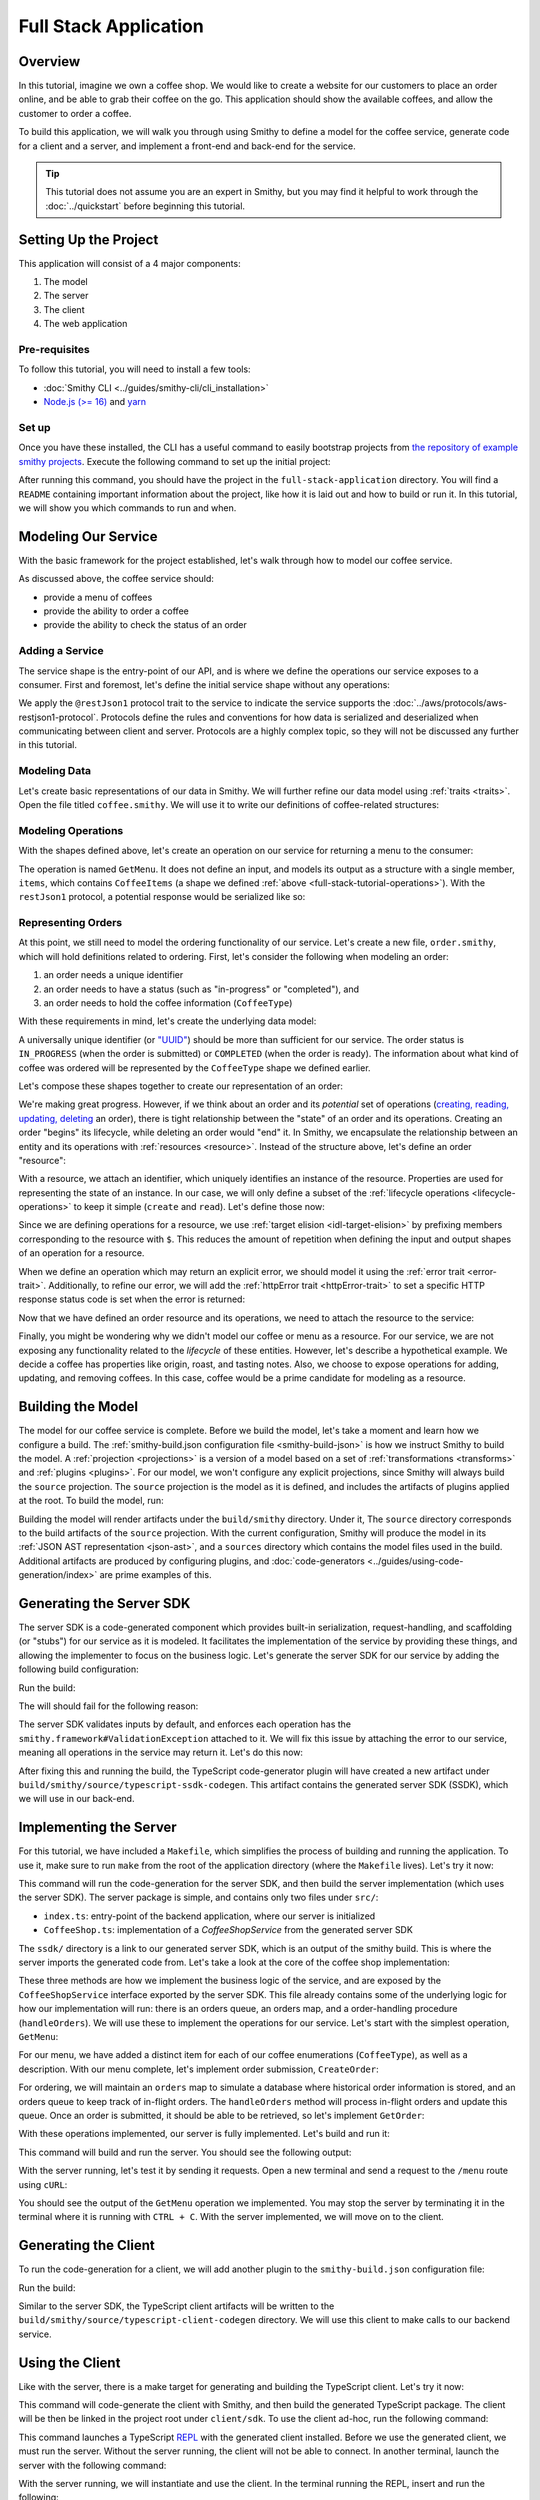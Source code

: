 ======================
Full Stack Application
======================

Overview
========
In this tutorial, imagine we own a coffee shop. We would like to create a website for our customers to place an order online, and be able to grab their coffee on the go. This application should show the available coffees, and allow the customer to order a coffee.

To build this application, we will walk you through using Smithy to define a model for the coffee service, generate code for a client and a server, and implement a front-end and back-end for the service. 

.. tip:: 
    This tutorial does not assume you are an expert in Smithy, but you may find it helpful to work through the
    :doc:`../quickstart` before beginning this tutorial.

Setting Up the Project
======================
This application will consist of a 4 major components:

1. The model
2. The server
3. The client
4. The web application

--------------
Pre-requisites
--------------
To follow this tutorial, you will need to install a few tools:

* :doc:`Smithy CLI <../guides/smithy-cli/cli_installation>`
* `Node.js (>= 16) <https://nodejs.org/en/download>`_ and `yarn <https://yarnpkg.com/getting-started/install>`_

------
Set up
------
Once you have these installed, the CLI has a useful command to easily bootstrap projects from
`the repository of example smithy projects <https://github.com/smithy-lang/smithy-examples>`_. Execute the following
command to set up the initial project:

.. code-block:: sh
    :caption: ``/bin/sh``

    smithy init -t full-stack-application

After running this command, you should have the project in the ``full-stack-application`` directory. You will find a ``README`` containing important information about the project, like how it is laid out and how to build or run it. In this tutorial, we will show you which commands to run and when.

.. TODO: Provide the skeleton template or a git patch?

Modeling Our Service
====================
With the basic framework for the project established, let's walk through how to model our coffee service.

As discussed above, the coffee service should:

* provide a menu of coffees
* provide the ability to order a coffee
* provide the ability to check the status of an order

------------------
Adding a Service
------------------
The service shape is the entry-point of our API, and is where we define the operations our service exposes to a
consumer. First and foremost, let's define the initial service shape without any operations:

.. code-block:: smithy
    :caption: ``main.smithy``

    $version: "2.0"

    namespace com.example

    use aws.protocols#restJson1

    /// Allows users to retrieve a menu, create a coffee order, and
    /// and to view the status of their orders
    @title("Coffee Shop Service")
    @restJson1
    service CoffeeShop {
        version: "2024-04-04"
    }

We apply the ``@restJson1`` protocol trait to the service to indicate the service supports the
:doc:`../aws/protocols/aws-restjson1-protocol`. Protocols define the rules and conventions for how data is serialized and deserialized when communicating between client and server. Protocols are a highly complex topic, so they will not be discussed any further in this tutorial.

-------------
Modeling Data
-------------
Let's create basic representations of our data in Smithy. We will further refine our data model using
:ref:`traits <traits>`. Open the file titled ``coffee.smithy``. We will use it to write our definitions of coffee-related structures:

.. _full-stack-tutorial-operations:

.. code-block:: smithy
    :caption: ``coffee.smithy``

    $version: "2.0"

    namespace com.example

    /// A enum describing the types of coffees available
    enum CoffeeType {
        DRIP
        POUR_OVER
        LATTE
        ESPRESSO
    }

    /// A structure which defines a coffee item which can be ordered
    structure CoffeeItem {
        @required
        type: CoffeeType

        @required
        description: String
    }

    /// A list of coffee items
    list CoffeeItems {
        member: CoffeeItem
    }

-------------------
Modeling Operations
-------------------
With the shapes defined above, let's create an operation on our service for returning a menu to the consumer:

.. code-block:: smithy
    :caption: ``main.smithy`` 

    ...
    service CoffeeShop {
       version: "2024-04-04"
       operations: [
            GetMenu
       ]
    }

    /// Retrieve the menu
    @http(method: "GET", uri: "/menu")
    @readonly
    operation GetMenu {
        output := {
            items: CoffeeItems
        }
    }

The operation is named ``GetMenu``. It does not define an input, and models its output as a structure with a single
member, ``items``, which contains ``CoffeeItems`` (a shape we defined :ref:`above <full-stack-tutorial-operations>`). With the ``restJson1`` protocol, a potential response would be serialized like so:

.. TODO: Add info on http trait?

.. code-block:: json
    :caption: ``GetMenuResponse (json)``

    {
      "items": [
        {
          "type": "LATTE",
          "description": "A creamier, milk-based drink made with espresso"
        }
      ]
    }

-------------------
Representing Orders
-------------------
At this point, we still need to model the ordering functionality of our service. Let's create a new file,
``order.smithy``, which will hold definitions related to ordering. First, let's consider the following when
modeling an order:

1. an order needs a unique identifier
2. an order needs to have a status (such as "in-progress" or "completed"), and
3. an order needs to hold the coffee information (``CoffeeType``)

With these requirements in mind, let's create the underlying data model:

.. code-block:: smithy
    :caption: ``order.smithy``

    $version: "2.0"

    namespace com.example

    /// A unique identifier to identify an order
    @length(min: 1, max: 128)
    @pattern("^[a-f0-9]{8}-[a-f0-9]{4}-[a-f0-9]{4}-[a-f0-9]{4}-[a-f0-9]{12}$")
    string Uuid

    /// An enum describing the status of an order
    enum OrderStatus {
        IN_PROGRESS
        COMPLETED
    }

A universally unique identifier (or `"UUID" <https://en.wikipedia.org/wiki/Universally_unique_identifier>`_) should be
more than sufficient for our service. The order status is ``IN_PROGRESS`` (when the order is submitted) or
``COMPLETED`` (when the order is ready). The information about what kind of coffee was ordered will be represented by the ``CoffeeType`` shape we defined earlier.

Let's compose these shapes together to create our representation of an order:

.. code-block:: smithy
    :caption: ``order.smithy``

    /// An Order, which has an id, a status, and the type of coffee ordered
    structure Order {
        id: Uuid,
        coffeeType: CoffeeType,
        status: OrderStatus
    }

We're making great progress. However, if we think about an order and its `potential` set of operations
(`creating, reading, updating, deleting <https://en.wikipedia.org/wiki/Create,_read,_update_and_delete>`_ an order),
there is tight relationship between the "state" of an order and its operations. Creating an order "begins" its
lifecycle, while deleting an order would "end" it. In Smithy, we encapsulate the relationship between an entity
and its operations with :ref:`resources <resource>`. Instead of the structure above, let's define an order "resource":

.. code-block:: smithy
    :caption: ``order.smithy``

    /// An Order resource, which has a unique id and describes an order by the type of coffee
    /// and the order's status
    resource Order {
        identifiers: { id: Uuid }
        properties: { coffeeType: CoffeeType, status: OrderStatus }
        read: GetOrder // <--- we will create this next!
        create: CreateOrder  // <--- we will create this next!
    }

With a resource, we attach an identifier, which uniquely identifies an instance of the resource. Properties are
used for representing the state of an instance. In our case, we will only define a subset of the
:ref:`lifecycle operations <lifecycle-operations>` to keep it simple (``create`` and ``read``). Let's define those now:

.. code-block:: smithy
    :caption: ``order.smithy``

    /// Create an order
    @idempotent
    @http(method: "PUT", uri: "/order")
    operation CreateOrder {
        input := for Order {
            @required
            $coffeeType
        }

        output := for Order {
            @required
            $id

            @required
            $coffeeType

            @required
            $status
        }
    }

    /// Retrieve an order
    @readonly
    @http(method: "GET", uri: "/order/{id}")
    operation GetOrder {
        input := for Order {
            @httpLabel
            @required
            $id
        }

        output := for Order {
            @required
            $id

            @required
            $coffeeType

            @required
            $status
        }

        errors: [
            OrderNotFound // <--- we will create this next!
        ]
    }

Since we are defining operations for a resource, we use :ref:`target elision <idl-target-elision>` by prefixing
members corresponding to the resource with ``$``. This reduces the amount of repetition when defining the input and
output shapes of an operation for a resource.

When we define an operation which may return an explicit error, we should model it using the
:ref:`error trait <error-trait>`. Additionally, to refine our error, we will add the
:ref:`httpError trait <httpError-trait>` to set a specific HTTP response status code is set when the error
is returned:

.. code-block:: smithy
    :caption: ``order.smithy``

    /// An error indicating an order could not be found
    @httpError(404)
    @error("client")
    structure OrderNotFound {
        message: String
        orderId: Uuid
    }

Now that we have defined an order resource and its operations, we need to attach the resource to the service:

.. code-block:: smithy
    :caption: ``main.smithy``

    ...
    service CoffeeShop {
        ...
        resources: [
            Order
        ]
    }

Finally, you might be wondering why we didn't model our coffee or menu as a resource. For our service, we are not exposing any functionality related to the *lifecycle* of these entities. However, let's describe a hypothetical example.
We decide a coffee has properties like origin, roast, and tasting notes. Also, we choose to expose operations for adding, updating, and removing coffees. In this case, coffee would be a prime candidate for modeling as a resource.

Building the Model
==================
The model for our coffee service is complete. Before we build the model, let's take a moment and learn how we configure
a build. The :ref:`smithy-build.json configuration file <smithy-build-json>` is how we instruct Smithy to build the
model. A :ref:`projection <projections>` is a version of a model based on a set of :ref:`transformations <transforms>` and :ref:`plugins <plugins>`. For our model, we won't configure any explicit projections, since Smithy will always build the ``source`` projection. The ``source`` projection is the model as it is defined, and includes the artifacts of plugins applied at the root. To build the model, run:

.. code-block:: sh
    :caption: ``/bin/sh``

    smithy build model/

Building the model will render artifacts under the ``build/smithy`` directory. Under it, The ``source`` directory
corresponds to the build artifacts of the ``source`` projection. With the current configuration, Smithy will produce the
model in its :ref:`JSON AST representation <json-ast>`, and a ``sources`` directory which contains the model files used
in the build. Additional artifacts are produced by configuring plugins, and
:doc:`code-generators <../guides/using-code-generation/index>` are prime examples of this.

Generating the Server SDK
=========================
The server SDK is a code-generated component which provides built-in serialization, request-handling, and
scaffolding (or "stubs") for our service as it is modeled. It facilitates the implementation of the service by
providing these things, and allowing the implementer to focus on the business logic. Let's generate the server SDK
for our service by adding the following build configuration:

.. code-block:: json
    :caption: ``smithy-build.json``

    {
        "version": "1.0",
        "maven": {
            "dependencies": [
                "software.amazon.smithy:smithy-aws-traits:1.50.0",
                "software.amazon.smithy:smithy-validation-model:1.50.0",
                "software.amazon.smithy.typescript:smithy-aws-typescript-codegen:0.22.0"
            ]
        },
        "plugins": {
            "typescript-ssdk-codegen": {
                "package" : "@com.example/coffee-service-server",
                "packageVersion": "0.0.1"
            }
        }
    }

Run the build:

.. code-block:: sh
    :caption: ``/bin/sh``

    smithy build model/

The will should fail for the following reason:

.. code-block:: text
    :caption: ``failure message``

    Projection source failed: software.amazon.smithy.codegen.core.CodegenException:
        Every operation must have the smithy.framework#ValidationException error attached
            unless disableDefaultValidation is set to 'true' in the plugin settings.
        Operations without smithy.framework#ValidationException errors attached:
            [com.example#CreateOrder, com.example#GetMenu, com.example#GetOrder]


The server SDK validates inputs by default, and enforces each operation has the ``smithy.framework#ValidationException`` attached to it. We will fix this issue by attaching the error
to our service, meaning all operations in the service may return it. Let's do this now:

.. TODO: does this need a better explanation?

.. code-block:: smithy
    :caption: ``main.smithy``

    use aws.protocols#restJson1
    use smithy.framework#ValidationException

    ...
    service CoffeeShop {
        ...
        errors: [
            ValidationException
        ]
    }


After fixing this and running the build, the TypeScript code-generator plugin will have created a new
artifact under ``build/smithy/source/typescript-ssdk-codegen``. This artifact contains the generated server SDK (SSDK), which we will use in our back-end.

.. TODO: Not sure if we should, but a brief look at the generated code might be good?

Implementing the Server
=======================
For this tutorial, we have included a ``Makefile``, which simplifies the process of building and running the
application. To use it, make sure to run ``make`` from the root of the application directory (where the ``Makefile``
lives). Let's try it now:

.. code-block:: sh
    :caption: ``/bin/sh``

    make build-server

This command will run the code-generation for the server SDK, and then build the server implementation (which uses
the server SDK). The server package is simple, and contains only two files under ``src/``:

* ``index.ts``: entry-point of the backend application, where our server is initialized
* ``CoffeeShop.ts``: implementation of a `CoffeeShopService` from the generated server SDK

The ``ssdk/`` directory is a link to our generated server SDK, which is an output of the smithy build. This is where
the server imports the generated code from. Let's take a look at the core of the coffee shop implementation:

.. code-block:: TypeScript
    :caption: ``CoffeeShop.ts``

    // An implementation of the service from the SSDK
    export class CoffeeShop implements CoffeeShopService<Context> {
        ...

        CreateOrder = async (input: CreateOrderServerInput): Promise<CreateOrderServerOutput> => {
            console.log("received an order request...")
            return;
        }

        GetMenu = async (input: GetMenuServerInput): Promise<GetMenuServerOutput> => {
            console.log("getting menu...")
            return;
        }

        GetOrder = async (input: GetOrderServerInput): Promise<GetOrderServerOutput> => {
            console.log(`getting an order (${input.id})...`)
            return;
        }

        ...
    }

These three methods are how we implement the business logic of the service, and are exposed by the
``CoffeeShopService`` interface exported by the server SDK. This file already contains some of the underlying logic
for how our implementation will run: there is an orders queue, an orders map, and a order-handling procedure
(``handleOrders``). We will use these to implement the operations for our service. Let's start with the simplest
operation, ``GetMenu``:

.. code-block:: TypeScript
    :caption: ``CoffeeShop.ts``

        GetMenu = async (input: GetMenuServerInput): Promise<GetMenuServerOutput> => {
            console.log("getting menu...")
            return {
                items: [
                    {
                        type: CoffeeType.DRIP,
                        description: "A clean-bodied, rounder, and more simplistic flavour profile.\n" +
                            "Often praised for mellow and less intense notes.\n" +
                            "Far less concentrated than espresso."
                    },
                    {
                        type: CoffeeType.POUR_OVER,
                        description: "Similar to drip coffee, but with a process that brings out more subtle nuances in flavor.\n" +
                            "More concentrated than drip, but less than espresso."
                    },
                    {
                        type: CoffeeType.LATTE,
                        description: "A creamier, milk-based drink made with espresso.\n" +
                            "A subtle coffee taste, with smooth texture.\n" +
                            "High milk-to-coffee ratio."
                    },
                    {
                        type: CoffeeType.ESPRESSO,
                        description: "A highly concentrated form of coffee, brewed under high pressure.\n" +
                            "Syrupy, thick liquid in a small serving size.\n" +
                            "Full bodied and intensly aromatic."
                    }
                ]
            }
        }

For our menu, we have added a distinct item for each of our coffee enumerations (``CoffeeType``), as well as a
description. With our menu complete, let's implement order submission, ``CreateOrder``:

.. code-block:: TypeScript
    :caption: ``CoffeeShop.ts``

        CreateOrder = async (input: CreateOrderServerInput): Promise<CreateOrderServerOutput> => {
            console.log("received an order request...")
            const order = {
                orderId: randomUUID(),
                coffeeType: input.coffeeType,
                status: OrderStatus.IN_PROGRESS
            }

            this.orders.set(order.orderId, order)
            this.queue.push(order)

            console.log(`created order: ${JSON.stringify(order)}`)
            return {
                id: order.orderId,
                coffeeType: order.coffeeType,
                status: order.status
            }
        }

For ordering, we will maintain an ``orders`` map to simulate a database where historical order information is stored,
and an orders queue to keep track of in-flight orders. The ``handleOrders`` method will process in-flight orders
and update this queue. Once an order is submitted, it should be able to be retrieved, so let's implement ``GetOrder``:

.. code-block:: TypeScript
    :caption: ``CoffeeShop.ts``

        GetOrder = async (input: GetOrderServerInput): Promise<GetOrderServerOutput> => {
            console.log(`getting an order (${input.id})...`)
            if (this.orders.has(input.id)) {
                const order = this.orders.get(input.id)
                return {
                    id: order.orderId,
                    coffeeType: order.coffeeType,
                    status: order.status
                }
            } else {
                console.log(`order (${input.id}) does not exist.`)
                throw new OrderNotFound({
                    message: `order ${input.id} not found.`
                })
            }
        }
.. TODO: above snippet may need to be updated
.. TODO: add instruction on using the dev* targets

With these operations implemented, our server is fully implemented. Let's build and run it:

.. code-block:: sh
    :caption: ``/bin/sh``

    make run-server

This command will build and run the server. You should see the following output:

.. code-block:: text
    :caption: output

    Started server on port 3001...
    handling orders...

With the server running, let's test it by sending it requests. Open a new terminal and send a request to the ``/menu`` route using ``cURL``:

.. code-block:: sh
    :caption: ``/bin/sh``

    curl localhost:3001/menu

You should see the output of the ``GetMenu`` operation we implemented. You may stop the server by terminating it
in the terminal where it is running with ``CTRL + C``. With the server implemented, we will move on to the client.

Generating the Client
=====================

To run the code-generation for a client, we will add another plugin to the ``smithy-build.json`` configuration file:

.. code-block:: json
    :caption: ``smithy-build.json``

    {
        // ...
        "plugins": {
            // ...
            "typescript-client-codegen": {
                "package": "@com.example/coffee-service-client",
                "packageVersion": "0.0.1"
            }
        }
    }

Run the build:

.. code-block:: sh
    :caption: ``/bin/sh``

    smithy build model/

Similar to the server SDK, the TypeScript client artifacts will be written to the
``build/smithy/source/typescript-client-codegen`` directory. We will use this client to make calls to our backend
service.

Using the Client
================
Like with the server, there is a make target for generating and building the TypeScript client. Let's try it now:

.. code-block:: sh
    :caption: ``/bin/sh``

    make build-client

This command will code-generate the client with Smithy, and then build the generated TypeScript package. The client
will be then be linked in the project root under ``client/sdk``. To use the client ad-hoc, run the following command:

.. code-block:: sh
    :caption: ``/bin/sh``

    make repl-client

This command launches a TypeScript `REPL <https://en.wikipedia.org/wiki/Read%E2%80%93eval%E2%80%93print_loop>`_ with
the generated client installed. Before we use the generated client, we must run the server. Without the server running, the client will not be able to connect. In another terminal, launch the server with the following command:

.. code-block:: sh
    :caption: ``/bin/sh``

    make run-server

With the server running, we will instantiate and use the client. In the terminal running the REPL, insert and run the
following:

.. code-block:: TypeScript
    :caption: ``repl``

    import { CoffeeShop } from '@com.example/coffee-service-client'

    const client = new CoffeeShop({ endpoint: { protocol: 'http', hostname: 'localhost', port: 3001, path: '/' } })

    await client.getMenu()

Like when we tested the server with ``cURL``, you should see the output of the ``GetMenu`` operation we implemented.
Let's try submitting an order:

.. code-block:: TypeScript
    :caption: ``repl``

    await client.createOrder({ coffeeType: "DRIP" })

After creating the order, you should get response like:

.. code-block:: typescript
  :caption: response

    {
      '$metadata': {
        // metadata, such as response code, added by the client
      },
      coffeeType: 'DRIP', // <--- the type of coffee we ordered
      id: 'ee97e900-d8dd-4770-904c-3d175cda90c3',  // <--- the order id
      status: 'IN_PROGRESS' // <--- the order status
    }

The order should be ready by the time you submit this next command. Let's retrieve the order:

.. code-block:: TypeScript
    :caption: ``repl``

    await client.getOrder({ id: '<PUT YOUR ORDER-ID HERE!>' }) // <--- make sure to replace with your id

Once you execute the command, you should see your order information:

.. code-block:: typescript
  :caption: response

    {
      '$metadata': {
        // ...
      },
      coffeeType: 'DRIP', // <--- the type of coffee we ordered
      id: 'ee97e900-d8dd-4770-904c-3d175cda90c3',  // <--- the order id
      status: 'COMPLETED' // <--- the order status, which should be 'COMPLETED'
    }

You may terminate the REPL and the server (with ``CTRL + C`` in the respective terminals). We have
tested each operation we implemented in the server using the generated client, and verified both the client
and server communicate with each other.

Running the Application
=======================
Since we know how to generate and use the client and server, let's put it all together to use with a browser-based web application. The web application exists under the ``app/`` directory, and is built using the ``build-app`` make target. The application will run when using the ``run-app`` target. Since this application uses the generated client to make requests, the server must be ran alongside the app. For convenience, you may run both
the web-application and the server in the same terminal:

.. code-block:: sh
    :caption: ``/bin/sh``

    make run

While running the application in this way is convenient, it will intertwine the output of the web-app and server. If
you would like to keep them separate, you should run the other targets (`run-server` and `run-app`). Using the method
of your choice, launch the server and the application.

.. TODO: Add snippets for how we are calling the service with the client

While this application is incredibly simple, it shows how to integrate a smithy-generated client with an
application running in the browser.
.. TODO: maybe another sentence on takeaways

Making a Change (Optional)
==========================
Now, say we would like to add a new coffee to our menu. The new menu item should have the following details:

* type: COLD_BREW
* description: A high-extraction and chilled form of coffee that has been cold-pressed.
    Different flavor profile than other hot methods of brewing.
    Smooth and slightly more caffeinated as a result of its concentration.

.. note:: Before you proceed to the solution, try making the changes needed by yourself.

.. raw:: html

   <details>
       <summary>Solution</summary>

To add a new coffee, we will first make a change to our model. We need to add a new value for the ``CoffeeType`` enum:

.. code-block:: smithy
    :caption: ``coffee.smithy``

    /// A enum describing the types of coffees available
    enum CoffeeType {
        DRIP
        POUR_OVER
        LATTE
        ESPRESSO
        COLD_BREW
    }

Next, we need to update the server code to add a new item to the menu. First, we should build the model and run the
code-generation for the server SDK, so the new types are generated. Run ``make build-ssdk``. After re-generating the server SDK, we will make the change to our implementation of ``GetMenu``. We will use the new enum value and format the description from above to add a new item:

.. code-block:: TypeScript
    :caption: ``CoffeeShop.ts``

        GetMenu = async (input: GetMenuServerInput): Promise<GetMenuServerOutput> => {
            console.log("getting menu...")
            return {
                items: [
                    ...
                    {
                        type: CoffeeType.COLD_BREW,
                        description: "A high-extraction and chilled form of coffee that has been cold-pressed..\n" +
                            "Different flavor profile than other hot methods of brewing.\n" +
                            "Smooth and slightly more caffeinated as a result of its concentration."
                    }
                ]
            }
        }

Finally, we will run the whole application to see our change (``make run``). After you run it, you should see
the new menu item in the web application, and should be able to order it.

.. raw:: html

   </details>

Wrapping Up
===========
In this tutorial, you used Smithy to build a full-stack application for a simple coffee shop. You wrote a Smithy model for a service based on a list of requirements. Afterwards, you configured builds using the ``smithy-build.json`` configuration, which you set up to code-generate a TypeScript server SDK and a TypeScript client. You implemented the service using the generated server SDK, and then made requests to it using the generated client. Finally, you used
the client in a web application to make requests from within the browser to our service.

.. TOOO: what else?

---------
What now?
---------
We covered several topics in this tutorial, there is still so much to learn! Please check out the
following resources:

* `awesome-smithy <https://github.com/smithy-lang/awesome-smithy>`_: A list of projects based in the smithy ecosystem
* `smithy-examples <https://github.com/smithy-lang/smithy-examples>`_: A repository of example smithy projects